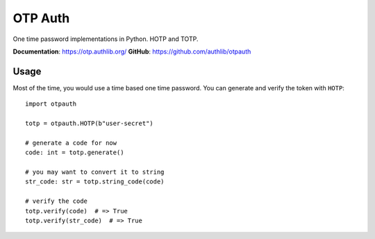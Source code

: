 OTP Auth
========

One time password implementations in Python. HOTP and TOTP.

**Documentation**: https://otp.authlib.org/
**GitHub**: https://github.com/authlib/otpauth

Usage
-----

Most of the time, you would use a time based one time password. You can generate and
verify the token with ``HOTP``::

    import otpauth

    totp = otpauth.HOTP(b"user-secret")

    # generate a code for now
    code: int = totp.generate()

    # you may want to convert it to string
    str_code: str = totp.string_code(code)

    # verify the code
    totp.verify(code)  # => True
    totp.verify(str_code)  # => True
